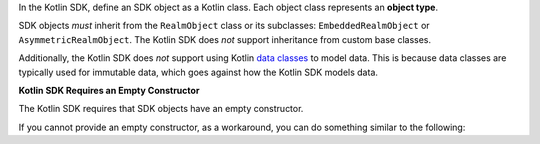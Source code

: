 In the Kotlin SDK, define an SDK object as a Kotlin class. Each object class
represents an **object type**.

SDK objects *must* inherit from the ``RealmObject`` class or its
subclasses: ``EmbeddedRealmObject`` or ``AsymmetricRealmObject``.
The Kotlin SDK does *not* support inheritance from custom base classes.

Additionally, the Kotlin SDK does *not* support using Kotlin
`data classes <https://kotlinlang.org/docs/data-classes.html>`__ to model
data. This is because data classes are typically used for immutable data,
which goes against how the Kotlin SDK models data.

**Kotlin SDK Requires an Empty Constructor**

The Kotlin SDK requires that SDK objects have an empty constructor.

If you cannot provide an empty constructor, as a workaround, you can do
something similar to the following:

.. code-block:: kotlin
   :copyable: false

   class Person(var name: String, var age: Int): RealmObject {
        constructor(): this("", 0) // Empty constructor required by the SDK
   }
